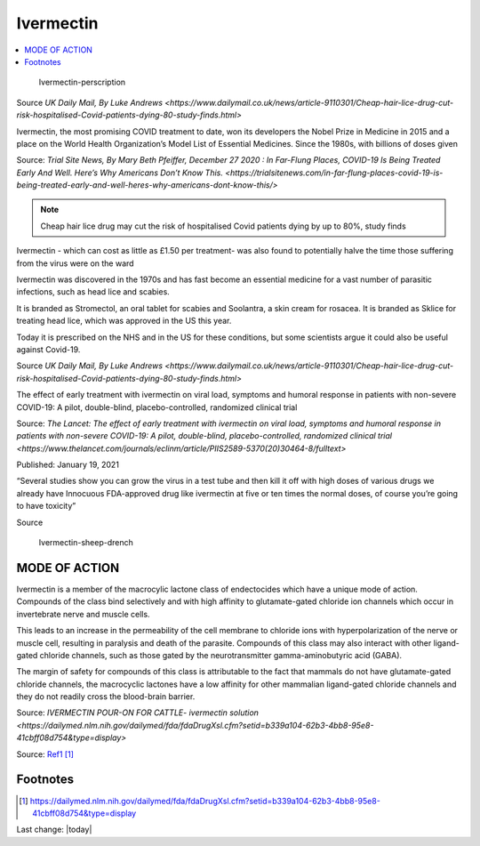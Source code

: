Ivermectin
==============

.. contents::
  :local:


.. figure:: assets/Medical-Treatments/Ivermectin/Ivermectin-perscription.jpg
  :width: 80 %
  
  Ivermectin-perscription

Source `UK Daily Mail, By Luke Andrews <https://www.dailymail.co.uk/news/article-9110301/Cheap-hair-lice-drug-cut-risk-hospitalised-Covid-patients-dying-80-study-finds.html>`

Ivermectin, the most promising COVID treatment to date, won its developers the Nobel Prize in Medicine in 2015 and a place on the World Health Organization’s Model List of Essential Medicines. Since the 1980s, with billions of doses given  

Source: `Trial Site News, By Mary Beth Pfeiffer, December 27 2020 : In Far-Flung Places, COVID-19 Is Being Treated Early And Well. Here’s Why Americans Don’t Know This. <https://trialsitenews.com/in-far-flung-places-covid-19-is-being-treated-early-and-well-heres-why-americans-dont-know-this/>`

.. note::
  Cheap hair lice drug may cut the risk of hospitalised Covid patients dying by up to 80%, study finds  

Ivermectin - which can cost as little as £1.50 per treatment- was also found to potentially halve the time those suffering from the virus were on the ward  

Ivermectin was discovered in the 1970s and has fast become an essential medicine for a vast number of parasitic infections, such as head lice and scabies.

It is branded as Stromectol, an oral tablet for scabies and Soolantra, a skin cream for rosacea. It is branded as Sklice for treating head lice, which was approved in the US this year. 

Today it is prescribed on the NHS and in the US for these conditions, but some scientists argue it could also be useful against Covid-19.    

Source  `UK Daily Mail, By Luke Andrews <https://www.dailymail.co.uk/news/article-9110301/Cheap-hair-lice-drug-cut-risk-hospitalised-Covid-patients-dying-80-study-finds.html>` 

The effect of early treatment with ivermectin on viral load, symptoms and humoral response in patients with non-severe COVID-19: A pilot, double-blind, placebo-controlled, randomized clinical trial  

Source: `The Lancet: The effect of early treatment with ivermectin on viral load, symptoms and humoral response in patients with non-severe COVID-19: A pilot, double-blind, placebo-controlled, randomized clinical trial <https://www.thelancet.com/journals/eclinm/article/PIIS2589-5370(20)30464-8/fulltext>`

Published: January 19, 2021

“Several studies show you can grow the virus in a test tube and then kill it off with high doses of various drugs we already have Innocuous FDA-approved drug like ivermectin at five or ten times the normal doses, of course you’re going to have toxicity”  

Source 

.. figure:: assets/Medical-Treatments/Ivermectin/Ivermectin-sheep-drench.jpg
  :width: 80 %
  
  Ivermectin-sheep-drench

MODE OF ACTION
----------------

Ivermectin is a member of the macrocylic lactone class of endectocides which have a unique mode of action. Compounds of the class bind selectively and with high affinity to glutamate-gated chloride ion channels which occur in invertebrate nerve and muscle cells.

This leads to an increase in the permeability of the cell membrane to chloride ions with hyperpolarization of the nerve or muscle cell, resulting in paralysis and death of the parasite. Compounds of this class may also interact with other ligand-gated chloride channels, such as those gated by the neurotransmitter gamma-aminobutyric acid (GABA).

The margin of safety for compounds of this class is attributable to the fact that mammals do not have glutamate-gated chloride channels, the macrocyclic lactones have a low affinity for other mammalian ligand-gated chloride channels and they do not readily cross the blood-brain barrier.

Source: `IVERMECTIN POUR-ON FOR CATTLE- ivermectin solution <https://dailymed.nlm.nih.gov/dailymed/fda/fdaDrugXsl.cfm?setid=b339a104-62b3-4bb8-95e8-41cbff08d754&type=display>`

Source: `Ref1`_ 

Footnotes
----------------

.. _Python: http://www.python.org/

.. _Ref1: https://dailymed.nlm.nih.gov/dailymed/fda/fdaDrugXsl.cfm?setid=b339a104-62b3-4bb8-95e8-41cbff08d754&type=display

.. target-notes::


Last change: |today|